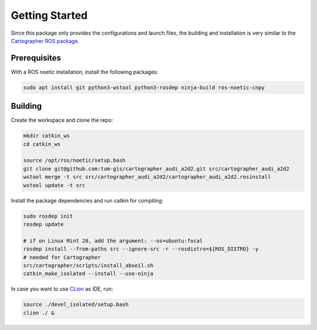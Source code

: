 ===============
Getting Started
===============

Since this package only provides the configurations and launch files, the building and installation is very similar
to the `Cartographer ROS package`_.

.. _Cartographer ROS package: https://google-cartographer-ros.readthedocs.io/en/latest/compilation.html

Prerequisites
=============

With a ROS noetic installation, install the following packages:

.. code-block:: bash

    sudo apt install git python3-wstool python3-rosdep ninja-build ros-noetic-cnpy

Building
========

Create the workspace and clone the repo:

.. code-block:: bash

    mkdir catkin_ws
    cd catkin_ws

    source /opt/ros/noetic/setup.bash
    git clone git@github.com:tum-gis/cartographer_audi_a2d2.git src/cartographer_audi_a2d2
    wstool merge -t src src/cartographer_audi_a2d2/cartographer_audi_a2d2.rosinstall
    wstool update -t src

Install the package dependencies and run catkin for compiling:

.. code-block:: bash

    sudo rosdep init
    rosdep update

    # if on Linux Mint 20, add the argument: --os=ubuntu:focal
    rosdep install --from-paths src --ignore-src -r --rosdistro=${ROS_DISTRO} -y
    # needed for Cartographer
    src/cartographer/scripts/install_abseil.sh
    catkin_make_isolated --install --use-ninja

In case you want to use `CLion`_ as IDE, run:

.. code-block:: bash

    source ./devel_isolated/setup.bash
    clion ./ &

.. _CLion: https://www.jetbrains.com/help/clion/ros-setup-tutorial.html
